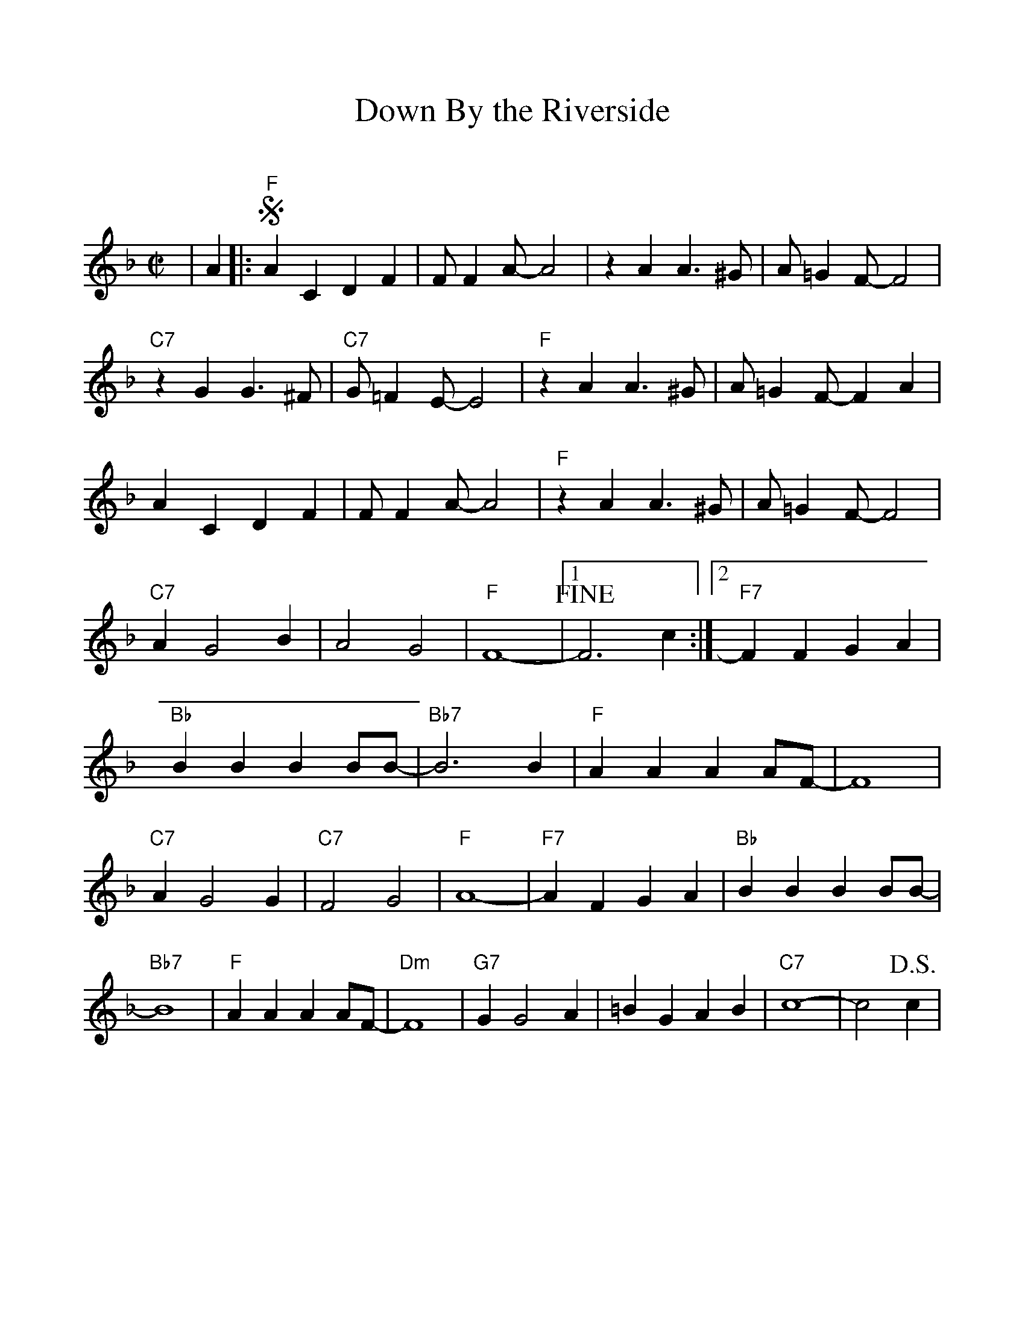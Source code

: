 %Scale the output
%%scale 1.0
%%format dulcimer.fmt
X:1
T:Down By the Riverside
C:
M:C|    %(3/4, 4/4, 6/8)
L:1/4    %(1/8, 1/4)
%%continueall 1
%%partsbox 1
%%writefields N 1
K:F    %(D, C)
|A
|:+segno+"F"A C D F|F/2 F A/2-A2|z A A3/2 ^G/2|A/2 =G F/2-F2
|"C7"z G G3/2 ^F/2|"C7"G/2 =F E/2-E2|"F"z A A3/2 ^G/2|A/2 =G F/2-F A
|A C D F|F/2 F A/2-A2|"F"z A A3/2 ^G/2|A/2 =G F/2-F2
|"C7"A G2 B|A2 G2|"F"F4-|1 +fine+F3 c:|2 "F7"F F G A
|"Bb"B B B B/2B/2-|"Bb7"B3 B|"F"A A A A/2F/2-|F4
|"C7"A G2 G|"C7"F2 G2|"F"A4-|"F7"A F G A
|"Bb"B B B B/2B/2-|"Bb7"B4|"F"A A A A/2F/2-|"Dm"F4
|"G7"G G2 A|=B G A B|"C7"c4-|c2 +D.S.+c|

